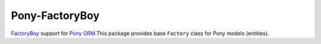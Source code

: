Pony-FactoryBoy
===============

.. image:: https://static.deepsource.io/deepsource-badge-light-mini.svg
    :target: https://deepsource.io/gh/zgoda/pony-factoryboy/?ref=repository-badge

.. image:: https://travis-ci.com/zgoda/pony-factoryboy.svg?branch=master
    :target: https://travis-ci.com/zgoda/pony-factoryboy

`FactoryBoy <https://pypi.org/project/factory-boy/>`_ support for
`Pony ORM <https://pypi.org/project/pony/>`_.This package provides base
``Factory`` class for Pony models (entities).
